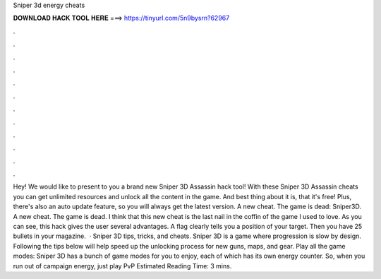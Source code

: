 Sniper 3d energy cheats

𝐃𝐎𝐖𝐍𝐋𝐎𝐀𝐃 𝐇𝐀𝐂𝐊 𝐓𝐎𝐎𝐋 𝐇𝐄𝐑𝐄 ===> https://tinyurl.com/5n9bysrn?62967

.

.

.

.

.

.

.

.

.

.

.

.

Hey! We would like to present to you a brand new Sniper 3D Assassin hack tool! With these Sniper 3D Assassin cheats you can get unlimited resources and unlock all the content in the game. And best thing about it is, that it's free! Plus, there's also an auto update feature, so you will always get the latest version. A new cheat. The game is dead: Sniper3D. A new cheat. The game is dead. I think that this new cheat is the last nail in the coffin of the game I used to love. As you can see, this hack gives the user several advantages. A flag clearly tells you a position of your target. Then you have 25 bullets in your magazine.  · Sniper 3D tips, tricks, and cheats. Sniper 3D is a game where progression is slow by design. Following the tips below will help speed up the unlocking process for new guns, maps, and gear. Play all the game modes: Sniper 3D has a bunch of game modes for you to enjoy, each of which has its own energy counter. So, when you run out of campaign energy, just play PvP Estimated Reading Time: 3 mins.